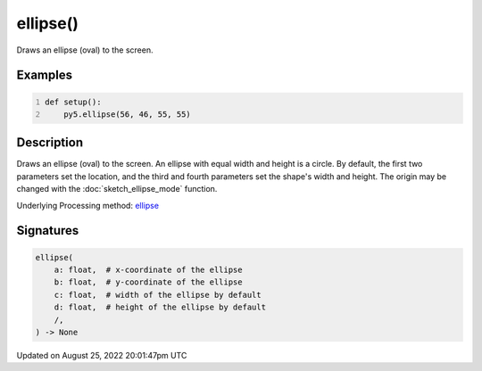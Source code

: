 ellipse()
=========

Draws an ellipse (oval) to the screen.

Examples
--------

.. raw:: html

    <div class="example-table">

.. raw:: html

    <div class="example-row"><div class="example-cell-image">

.. image:: /images/reference/Sketch_ellipse_0.png
    :alt: example picture for ellipse()

.. raw:: html

    </div><div class="example-cell-code">

.. code:: python
    :number-lines:

    def setup():
        py5.ellipse(56, 46, 55, 55)

.. raw:: html

    </div></div>

.. raw:: html

    </div>

Description
-----------

Draws an ellipse (oval) to the screen. An ellipse with equal width and height is a circle. By default, the first two parameters set the location, and the third and fourth parameters set the shape's width and height. The origin may be changed with the :doc:`sketch_ellipse_mode` function.

Underlying Processing method: `ellipse <https://processing.org/reference/ellipse_.html>`_

Signatures
------

.. code:: python

    ellipse(
        a: float,  # x-coordinate of the ellipse
        b: float,  # y-coordinate of the ellipse
        c: float,  # width of the ellipse by default
        d: float,  # height of the ellipse by default
        /,
    ) -> None
Updated on August 25, 2022 20:01:47pm UTC

